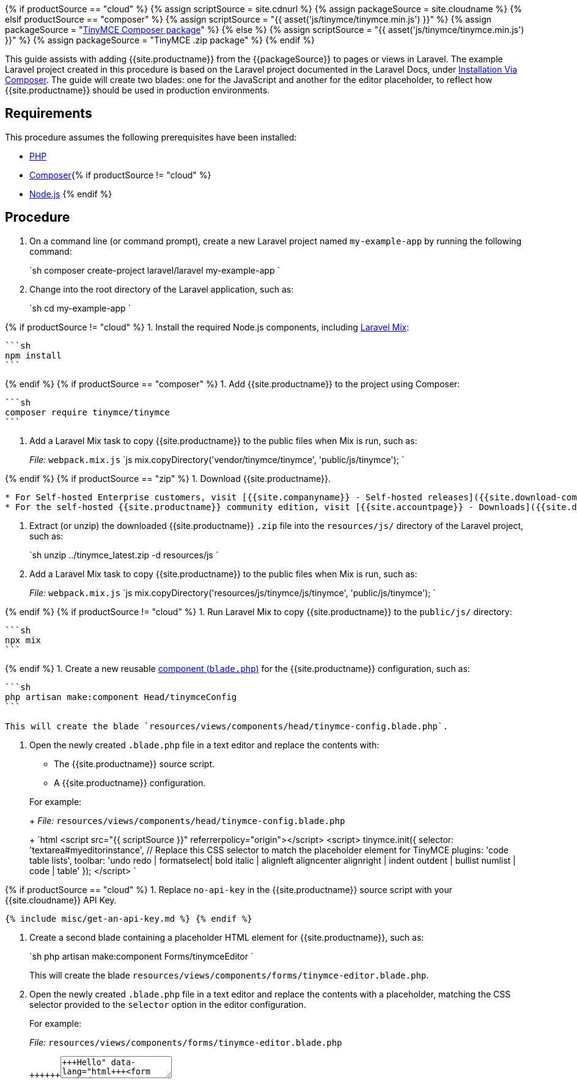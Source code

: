 {% if productSource == "cloud" %}
  {% assign scriptSource = site.cdnurl %}
  {% assign packageSource = site.cloudname %}
{% elsif productSource == "composer" %}
  {% assign scriptSource = "{{ asset('js/tinymce/tinymce.min.js') }}" %}
  {% assign packageSource = "https://packagist.org/packages/tinymce/tinymce[TinyMCE Composer package]" %}
{% else %}
  {% assign scriptSource = "{{ asset('js/tinymce/tinymce.min.js') }}" %}
  {% assign packageSource = "TinyMCE .zip package" %}
{% endif %}

This guide assists with adding {{site.productname}} from the {\{packageSource}} to pages or views in Laravel. The example Laravel project created in this procedure is based on the Laravel project documented in the Laravel Docs, under https://laravel.com/docs/8.x/installation#installation-via-composer[Installation Via Composer]. The guide will create two blades: one for the JavaScript and another for the editor placeholder, to reflect how {{site.productname}} should be used in production environments.

== Requirements

This procedure assumes the following prerequisites have been installed:

* https://www.php.net/[PHP]
* https://getcomposer.org/[Composer]{% if productSource != "cloud" %}
* https://nodejs.org/[Node.js]
{% endif %}

== Procedure

. On a command line (or command prompt), create a new Laravel project named `my-example-app` by running the following command:
+
`sh
 composer create-project laravel/laravel my-example-app
`

. Change into the root directory of the Laravel application, such as:
+
`sh
 cd my-example-app
`

{% if productSource != "cloud" %}
1. Install the required Node.js components, including https://laravel.com/docs/8.x/mix[Laravel Mix]:

 ```sh
 npm install
 ```

{% endif %}
{% if productSource == "composer" %}
1. Add {{site.productname}} to the project using Composer:

 ```sh
 composer require tinymce/tinymce
 ```

. Add a Laravel Mix task to copy {{site.productname}} to the public files when Mix is run, such as:
+
_File:_ `webpack.mix.js`
 `js
 mix.copyDirectory('vendor/tinymce/tinymce', 'public/js/tinymce');
`

{% endif %}
{% if productSource == "zip" %}
1. Download {{site.productname}}.

....
* For Self-hosted Enterprise customers, visit [{{site.companyname}} - Self-hosted releases]({{site.download-community}})
* For the self-hosted {{site.productname}} community edition, visit [{{site.accountpage}} - Downloads]({{site.download-enterprise}})
....

. Extract (or unzip) the downloaded {{site.productname}} `.zip` file into the `resources/js/` directory of the Laravel project, such as:
+
`sh
 unzip ../tinymce_latest.zip -d resources/js
`

. Add a Laravel Mix task to copy {{site.productname}} to the public files when Mix is run, such as:
+
_File:_ `webpack.mix.js`
 `js
 mix.copyDirectory('resources/js/tinymce/js/tinymce', 'public/js/tinymce');
`

{% endif %}
{% if productSource != "cloud" %}
1. Run Laravel Mix to copy {{site.productname}} to the `public/js/` directory:

 ```sh
 npx mix
 ```

{% endif %}
1. Create a new reusable https://laravel.com/docs/8.x/blade#components[component (`blade.php`)] for the {{site.productname}} configuration, such as:

....
```sh
php artisan make:component Head/tinymceConfig
```

This will create the blade `resources/views/components/head/tinymce-config.blade.php`.
....

. Open the newly created `.blade.php` file in a text editor and replace the contents with:
 ** The {{site.productname}} source script.
 ** A {{site.productname}} configuration.

+
For example:
+
_File:_ `resources/views/components/head/tinymce-config.blade.php`
+
`html
 <script src="{{ scriptSource }}" referrerpolicy="origin"></script>
 <script>
   tinymce.init({
     selector: 'textarea#myeditorinstance', // Replace this CSS selector to match the placeholder element for TinyMCE
     plugins: 'code table lists',
     toolbar: 'undo redo | formatselect| bold italic | alignleft aligncenter alignright | indent outdent | bullist numlist | code | table'
   });
 </script>
`

{% if productSource == "cloud" %}
1. Replace `no-api-key` in the {{site.productname}} source script with your {{site.cloudname}} API Key.

 {% include misc/get-an-api-key.md %} {% endif %}

. Create a second blade containing a placeholder HTML element for {{site.productname}}, such as:
+
`sh
 php artisan make:component Forms/tinymceEditor
`
+
This will create the blade `resources/views/components/forms/tinymce-editor.blade.php`.

. Open the newly created `.blade.php` file in a text editor and replace the contents with a placeholder, matching the CSS selector provided to the `selector` option in the editor configuration.
+
For example:
+
_File:_ `resources/views/components/forms/tinymce-editor.blade.php`
+
```html+++<form method="post">++++++<textarea id="myeditorinstance">+++Hello, World!+++</textarea>++++++</form>+++
+
```

. Add the blade components on the pages or views where {{site.productname}} is needed. The configuration blade (`Head/tinymceConfig` in this example) can be added to the `<head>` or at the end of the `<body>` on the target page or view. The placeholder blade (`Forms/tinymceEditor`) should be added where {{site.productname}} is required on the page.
+
For example:
+
_File:_ `resources/views/welcome.blade.php`
+
```html
 <!DOCTYPE html>+++<html lang="{{ str_replace('_', '-', app()->getLocale()) }}">++++++<head>++++++<meta charset="utf-8">++++++</meta>++++++<meta name="viewport" content="width=device-width, initial-scale=1">++++++</meta>++++++<title>+++TinyMCE in Laravel+++</title>+++

// Insert the blade containing the TinyMCE configuration and source script+++<x-head.tinymce-config>++++++</x-head.tinymce-config>++++++</head>++++++<body>+++// Insert the blade containing the TinyMCE placeholder HTML element+++<x-forms.tinymce-editor>++++++</x-forms.tinymce-editor>++++++</body>++++++</html>+++
+
```

. Start the Laravel development server to verify that {{site.productname}} loads on the page or view, such as running the following command and opening the page on the localhost.
+
`sh
 php artisan serve
`

{% include misc/quickstart-next-steps.md %}
